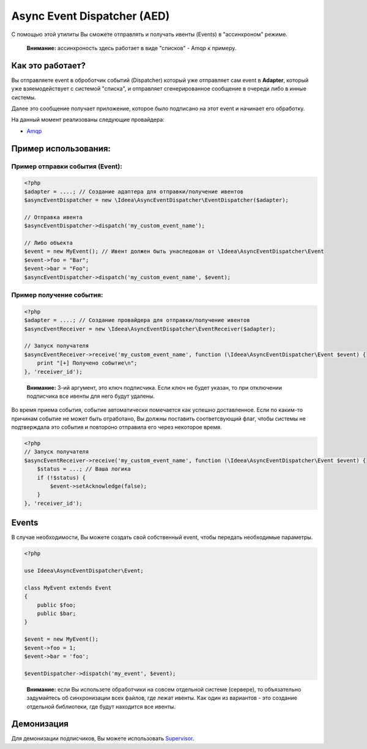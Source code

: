 Async Event Dispatcher (AED)
============================

С помощью этой утилиты Вы сможете отправлять и получать ивенты (Events) в "ассинхроном" режиме.

..

    **Внимание:** ассинхроность здесь работает в виде "списков" - Amqp к примеру.


Как это работает?
-----------------

.. image:: ../img/aed-global.jpg
   :height: 300px
   :width: 300px
   :alt: Общая логика работы
   :align: center

Вы отправляете event в оброботчик событий (Dispatcher) который уже отправляет сам event в **Adapter**, который уже
взяемодействует с системой "списка", и отправляет сгенерированное сообщение в очереди либо в инные системы.

Далее это сообщение получает приложение, которое было подписано на этот event и начинает его обработку.

На данный момент реализованы следующие провайдера:

* Amqp_

.. _Amqp: amqp.rst


Пример использования:
---------------------

Пример отправки события (Event):
~~~~~~~~~~~~~~~~~~~~~~~~~~~~~~~~

.. code-block:: php

    <?php
    $adapter = ....; // Создание адаптера для отправки/получение ивентов
    $asyncEventDispatcher = new \Ideea\AsyncEventDispatcher\EventDispatcher($adapter);

    // Отправка ивента
    $asyncEventDispatcher->dispatch('my_custom_event_name');

    // Либо объекта
    $event = new MyEvent(); // Ивент должен быть унаследован от \Ideea\AsyncEventDispatcher\Event
    $event->foo = "Bar";
    $event->bar = "Foo";
    $asyncEventDispatcher->dispatch('my_custom_event_name', $event);


Пример получение события:
~~~~~~~~~~~~~~~~~~~~~~~~~

.. code-block:: php

    <?php
    $adapter = ....; // Создание провайдера для отправки/получение ивентов
    $asyncEventReceiver = new \Ideea\AsyncEventDispatcher\EventReceiver($adapter);

    // Запуск получателя
    $asyncEventReceiver->receive('my_custom_event_name', function (\Ideea\AsyncEventDispatcher\Event $event) {
        print "[+] Получено событие\n";
    }, 'receiver_id');


..

    **Внимание:** 3-ий аргумент, это ключ подписчика. Если ключ не будет указан, то при отключении подписчика
    все ивенты для него будут удалены.


Во время приема события, событие автоматически помечается как успешно доставленное. Если по каким-то причинам событие
не может быть отработано, Вы должны поставить соответсвующий флаг, чтобы системы не подтверждала это события и повтороно
отправила его через некоторое время.

.. code-block:: php

    <?php
    // Запуск получателя
    $asyncEventReceiver->receive('my_custom_event_name', function (\Ideea\AsyncEventDispatcher\Event $event) {
        $status = ...; // Ваша логика
        if (!$status) {
            $event->setAcknowledge(false);
        }
    }, 'receiver_id');


Events
------

В случае необходимости, Вы можете создать свой собственный event, чтобы передать необходимые параметры.

.. code-block:: php

    <?php

    use Ideea\AsyncEventDispatcher\Event;

    class MyEvent extends Event
    {
        public $foo;
        public $bar;
    }

    $event = new MyEvent();
    $event->foo = 1;
    $event->bar = 'foo';

    $eventDispatcher->dispatch('my_event', $event);


..

    **Внимание:** если Вы использете обработчики на совсем отдельной системе (сервере), то объязательно задумайтесь об
    синхронизации всех файлов, где лежат ивенты. Как один из вариантов - это создание отдельной библиотеки, где будут
    находится все ивенты.


Демонизация
-----------

Для демонизации подписчиков, Вы можете использовать `Supervisor`_.

.. _Supervisor: http://supervisord.org/